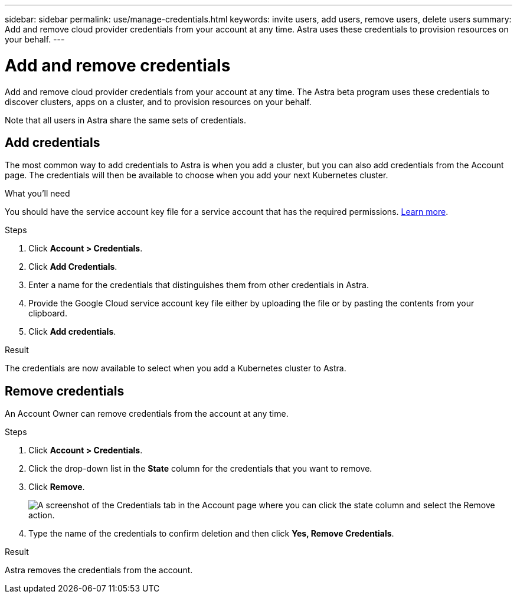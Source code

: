 ---
sidebar: sidebar
permalink: use/manage-credentials.html
keywords: invite users, add users, remove users, delete users
summary: Add and remove cloud provider credentials from your account at any time. Astra uses these credentials to provision resources on your behalf.
---

= Add and remove credentials
:hardbreaks:
:icons: font
:imagesdir: ../media/use/

Add and remove cloud provider credentials from your account at any time. The Astra beta program uses these credentials to discover clusters, apps on a cluster, and to provision resources on your behalf.

Note that all users in Astra share the same sets of credentials.

== Add credentials

The most common way to add credentials to Astra is when you add a cluster, but you can also add credentials from the Account page. The credentials will then be available to choose when you add your next Kubernetes cluster.

.What you'll need

You should have the service account key file for a service account that has the required permissions. link:../get-started/set-up-google-cloud.html[Learn more].

.Steps

. Click *Account > Credentials*.

. Click *Add Credentials*.

. Enter a name for the credentials that distinguishes them from other credentials in Astra.

. Provide the Google Cloud service account key file either by uploading the file or by pasting the contents from your clipboard.

. Click *Add credentials*.

.Result

The credentials are now available to select when you add a Kubernetes cluster to Astra.

== Remove credentials

An Account Owner can remove credentials from the account at any time.

.Steps

. Click *Account > Credentials*.

. Click the drop-down list in the *State* column for the credentials that you want to remove.

. Click *Remove*.
+
image:screenshot-remove-credentials.gif[A screenshot of the Credentials tab in the Account page where you can click the state column and select the Remove action.]

. Type the name of the credentials to confirm deletion and then click *Yes, Remove Credentials*.

.Result

Astra removes the credentials from the account.

